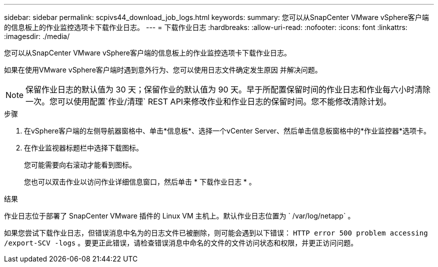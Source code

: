 ---
sidebar: sidebar 
permalink: scpivs44_download_job_logs.html 
keywords:  
summary: 您可以从SnapCenter VMware vSphere客户端的信息板上的作业监控选项卡下载作业日志。 
---
= 下载作业日志
:hardbreaks:
:allow-uri-read: 
:nofooter: 
:icons: font
:linkattrs: 
:imagesdir: ./media/


[role="lead"]
您可以从SnapCenter VMware vSphere客户端的信息板上的作业监控选项卡下载作业日志。

如果在使用VMware vSphere客户端时遇到意外行为、您可以使用日志文件确定发生原因 并解决问题。


NOTE: 保留作业日志的默认值为 30 天；保留作业的默认值为 90 天。早于所配置保留时间的作业日志和作业每六小时清除一次。您可以使用配置`作业/清理` REST API来修改作业和作业日志的保留时间。您不能修改清除计划。

.步骤
. 在vSphere客户端的左侧导航器窗格中、单击*信息板*、选择一个vCenter Server、然后单击信息板窗格中的*作业监控器*选项卡。
. 在作业监视器标题栏中选择下载图标。
+
您可能需要向右滚动才能看到图标。

+
您也可以双击作业以访问作业详细信息窗口，然后单击 * 下载作业日志 * 。



.结果
作业日志位于部署了 SnapCenter VMware 插件的 Linux VM 主机上。默认作业日志位置为 ` /var/log/netapp` 。

如果您尝试下载作业日志，但错误消息中名为的日志文件已被删除，则可能会遇到以下错误： `HTTP error 500 problem accessing /export-SCV -logs` 。要更正此错误，请检查错误消息中命名的文件的文件访问状态和权限，并更正访问问题。

